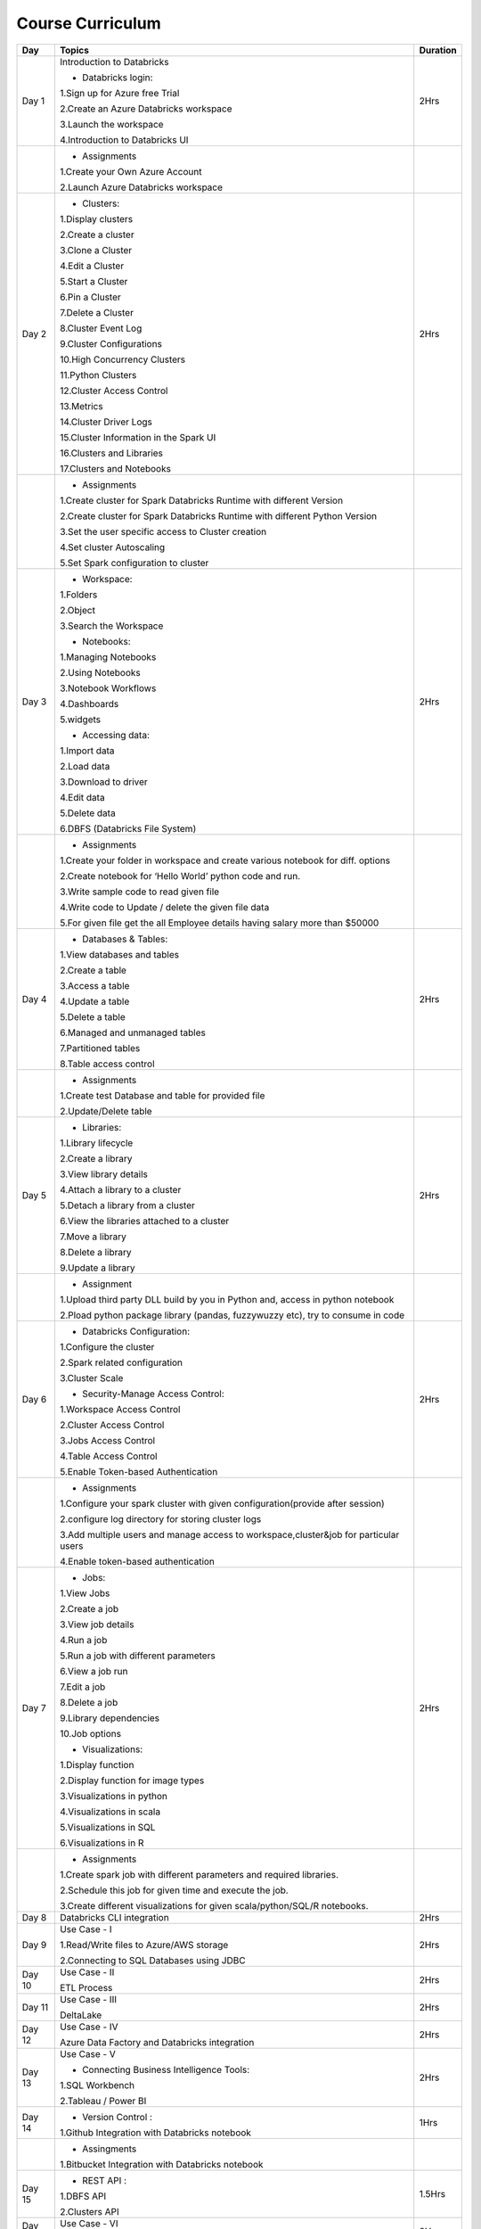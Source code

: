 #######################
Course Curriculum
#######################


+-------+-------------------------------------------------------+----------+
| Day   | Topics                                                | Duration |
|       |                                                       |          |
+=======+=======================================================+==========+
| Day 1 | Introduction to Databricks                            | 2Hrs     |
+       +                                                       +          +
|       | - Databricks login:                                   |          |
+       +                                                       +          +
|       | 1.Sign up for Azure free Trial                        |          |
|       |                                                       |          |
+       + 2.Create an Azure Databricks workspace                +          +
|       |                                                       |          |
|       | 3.Launch the workspace                                |          |
+       +                                                       +          +
|       | 4.Introduction to Databricks UI                       |          |
|       |                                                       |          |
+-------+-------------------------------------------------------+----------+
|       | - Assignments                                         |          |
|       |                                                       |          |
+       + 1.Create your Own Azure Account                       +          +
|       |                                                       |          |
+       + 2.Launch Azure Databricks workspace                   +          +
|       |                                                       |          |
+-------+-------------------------------------------------------+----------+
| Day 2 | - Clusters:                                           | 2Hrs     |
+       +                                                       +          +
|       | 1.Display clusters                                    |          |
|       |                                                       |          |
+       + 2.Create a cluster                                    +          +
|       |                                                       |          |
|       | 3.Clone a Cluster                                     |          |
+       +                                                       +          +
|       | 4.Edit a Cluster                                      |          |
|       |                                                       |          |
+       + 5.Start a Cluster                                     +          +
|       |                                                       |          |
|       | 6.Pin a Cluster                                       |          |
+       +                                                       +          +
|       | 7.Delete a Cluster                                    |          |
|       |                                                       |          |
+       + 8.Cluster Event Log                                   +          +
|       |                                                       |          |
|       | 9.Cluster Configurations                              |          |
+       +                                                       +          +
|       | 10.High Concurrency Clusters                          |          |
|       |                                                       |          |
+       + 11.Python Clusters                                    +          +
|       |                                                       |          |
|       | 12.Cluster Access Control                             |          |
+       +                                                       +          +
|       | 13.Metrics                                            |          |
|       |                                                       |          |
+       + 14.Cluster Driver Logs                                +          +
|       |                                                       |          |
|       | 15.Cluster Information in the Spark UI                |          |
+       +                                                       +          +
|       | 16.Clusters and Libraries                             |          |
|       |                                                       |          |
+       + 17.Clusters and Notebooks                             +          +
|       |                                                       |          |
+-------+-------------------------------------------------------+----------+
|       | - Assignments                                         |          |
|       |                                                       |          |
+       + 1.Create cluster for Spark Databricks Runtime         +          +
|       | with different Version                                |          |
|       |                                                       |          |
+       + 2.Create cluster for Spark Databricks                 +          +
|       | Runtime with different Python Version                 |          |
+       +                                                       +          +
|       | 3.Set the user specific access to                     |          |       
|       | Cluster creation                                      |          | 
+       +                                                       +          +
|       | 4.Set cluster Autoscaling                             |          |
+       +                                                       +          +
|       | 5.Set Spark configuration to cluster                  |          |
|       |                                                       |          |
+-------+-------------------------------------------------------+----------+
| Day 3 | - Workspace:                                          | 2Hrs     |
|       |                                                       |          |
+       + 1.Folders                                             +          +
|       |                                                       |          |
|       | 2.Object                                              |          |
+       +                                                       +          +
|       | 3.Search the Workspace                                |          |
|       |                                                       |          |
+       +                                                       +          +
|       | - Notebooks:                                          |          |
|       |                                                       |          |
+       + 1.Managing Notebooks                                  +          +
|       |                                                       |          |
|       | 2.Using Notebooks                                     |          |
+       +                                                       +          +
|       | 3.Notebook Workflows                                  |          |
|       |                                                       |          |
+       + 4.Dashboards                                          +          +
|       |                                                       |          |
|       | 5.widgets                                             |          |
+       +                                                       +          +
|       | - Accessing data:                                     |          |
|       |                                                       |          |
+       + 1.Import data                                         +          +
|       |                                                       |          |
|       | 2.Load data                                           |          |
+       +                                                       +          +
|       | 3.Download to driver                                  |          |
|       |                                                       |          |
+       + 4.Edit data                                           +          +
|       |                                                       |          |
|       | 5.Delete data                                         |          |
+       +                                                       +          +
|       | 6.DBFS (Databricks File System)                       |          |
|       |                                                       |          |
+-------+-------------------------------------------------------+----------+
|       | - Assignments                                         |          |
|       |                                                       |          |
+       + 1.Create your folder in workspace and                 +          +
|       | create various notebook for diff. options             |          |
|       |                                                       |          |
+       + 2.Create notebook for ‘Hello World’                   +          +
|       | python code and run.                                  |          |
|       |                                                       |          |
+       + 3.Write sample code to read given file                +          +
|       |                                                       |          |
+       + 4.Write code to Update / delete the                   +          +
|       | given file data                                       |          |
|       |                                                       |          |
+       + 5.For given file get the all                          +          +
|       | Employee details having salary more than $50000       |          |
+-------+-------------------------------------------------------+----------+
| Day 4 | - Databases & Tables:                                 | 2Hrs     |
|       |                                                       |          |
+       + 1.View databases and tables                           +          +
|       |                                                       |          |
|       | 2.Create a table                                      |          |
+       +                                                       +          +
|       | 3.Access a table                                      |          |
|       |                                                       |          |
+       + 4.Update a table                                      +          +
|       |                                                       |          |
|       | 5.Delete a table                                      |          |
+       +                                                       +          +
|       | 6.Managed and unmanaged tables                        |          |
|       |                                                       |          |
+       + 7.Partitioned tables                                  +          +
|       |                                                       |          |
|       | 8.Table access control                                |          |
+       +                                                       +          +
|       |                                                       |          |
+-------+-------------------------------------------------------+----------+
|       | - Assignments                                         |          |
|       |                                                       |          |
+       + 1.Create test Database and table for                  +          +
|       | provided file                                         |          |
+       +                                                       +          +
|       | 2.Update/Delete table                                 |          |
|       |                                                       |          |
+-------+-------------------------------------------------------+----------+
| Day 5 | - Libraries:                                          | 2Hrs     |
|       |                                                       |          |
+       + 1.Library lifecycle                                   +          +
|       |                                                       |          |
|       | 2.Create a library                                    |          |
+       +                                                       +          +
|       | 3.View library details                                |          |
|       |                                                       |          |
+       + 4.Attach a library to a cluster                       +          +
|       |                                                       |          |
|       | 5.Detach a library from a cluster                     |          |
+       +                                                       +          +
|       | 6.View the libraries attached to a cluster            |          |
|       |                                                       |          |
+       + 7.Move a library                                      +          +
|       |                                                       |          |
|       | 8.Delete a library                                    |          |
+       +                                                       +          +
|       | 9.Update a library                                    |          |
|       |                                                       |          |
+-------+-------------------------------------------------------+----------+
|       | - Assignment                                          |          |
|       |                                                       |          |
+       + 1.Upload third party DLL build by you                 +          +
|       | in Python and, access in python notebook              |          |
+       +                                                       +          +
|       | 2.Pload  python package library                       |          |
|       | (pandas, fuzzywuzzy  etc), try to consume in code     |          |
+-------+-------------------------------------------------------+----------+
| Day 6 | - Databricks Configuration:                           | 2Hrs     |
|       |                                                       |          |
+       + 1.Configure the cluster                               +          +
|       |                                                       |          |
|       | 2.Spark related configuration                         |          |
+       +                                                       +          +
|       | 3.Cluster Scale                                       |          |
+       +                                                       +          +
|       | - Security-Manage Access Control:                     |          |
|       |                                                       |          |
+       + 1.Workspace Access Control                            +          +
|       |                                                       |          |
|       | 2.Cluster Access Control                              |          |
+       +                                                       +          +
|       | 3.Jobs Access Control                                 |          |
|       |                                                       |          |
+       + 4.Table Access Control                                +          +
|       |                                                       |          |
|       | 5.Enable Token-based Authentication                   |          |
+-------+-------------------------------------------------------+----------+
|       | - Assignments                                         |          |
|       |                                                       |          |
+       + 1.Configure your spark cluster with                   +          +
|       | given configuration(provide after session)            |          |
+       +                                                       +          +
|       | 2.configure log directory for                         |          |
|       | storing cluster logs                                  |          |
+       +                                                       +          +
|       | 3.Add multiple users and manage access                |          |
|       | to workspace,cluster&job for particular users         |          |
+       +                                                       +          +
|       | 4.Enable token-based authentication                   |          |
|       |                                                       |          |
+-------+-------------------------------------------------------+----------+
| Day 7 | - Jobs:                                               | 2Hrs     |
|       |                                                       |          |
+       + 1.View Jobs                                           +          +
|       |                                                       |          |
|       | 2.Create a job                                        |          |
+       +                                                       +          +
|       | 3.View job details                                    |          |
|       |                                                       |          |
+       + 4.Run a job                                           +          +
|       |                                                       |          |
|       | 5.Run a job with different parameters                 |          |
+       +                                                       +          +
|       | 6.View a job run                                      |          |
|       |                                                       |          |
+       + 7.Edit a job                                          +          +
|       |                                                       |          |
|       | 8.Delete a job                                        |          |
+       +                                                       +          +
|       | 9.Library dependencies                                |          |
|       |                                                       |          |
+       + 10.Job options                                        +          +
|       |                                                       |          |
+       + - Visualizations:                                     +          +
|       |                                                       |          |
+       + 1.Display function                                    +          +
|       |                                                       |          |
|       | 2.Display function for image types                    |          |
+       +                                                       +          +
|       | 3.Visualizations in python                            |          |
|       |                                                       |          |
+       + 4.Visualizations in scala                             +          +
|       |                                                       |          |
|       | 5.Visualizations in SQL                               |          |
+       +                                                       +          +
|       | 6.Visualizations in R                                 |          |
+-------+-------------------------------------------------------+----------+
|       | - Assignments                                         |          |
|       |                                                       |          |
+       + 1.Create spark job with different                     +          +
|       | parameters and required libraries.                    |          |
+       +                                                       +          +
|       | 2.Schedule this job for given time                    |          |
|       | and execute the job.                                  |          |
+       +                                                       +          +
|       | 3.Create different visualizations for                 |          |
|       | given scala/python/SQL/R notebooks.                   |          |
+-------+-------------------------------------------------------+----------+
| Day 8 | Databricks CLI integration                            | 2Hrs     |
+       +                                                       +          +
|       |                                                       |          |
+-------+-------------------------------------------------------+----------+
| Day 9 | Use Case - I                                          | 2Hrs     |
+       +                                                       +          +
|       | 1.Read/Write files to Azure/AWS storage               |          |
|       |                                                       |          |
+       + 2.Connecting to SQL Databases using JDBC              +          +
|       |                                                       |          |
+-------+-------------------------------------------------------+----------+
| Day 10| Use Case - II                                         | 2Hrs     |
+       +                                                       +          +
|       | ETL Process                                           |          |
|       |                                                       |          |
+-------+-------------------------------------------------------+----------+
| Day 11| Use Case - III                                        | 2Hrs     |
+       +                                                       +          +
|       | DeltaLake                                             |          |
+-------+-------------------------------------------------------+----------+
| Day 12| Use Case - IV                                         | 2Hrs     |
+       +                                                       +          +
|       | Azure Data Factory and Databricks integration         |          |
+-------+-------------------------------------------------------+----------+
| Day 13| Use Case - V                                          | 2Hrs     |
+       +                                                       +          +
|       | - Connecting Business Intelligence Tools:             |          |
+       +                                                       +          +
|       | 1.SQL Workbench                                       |          |
+       +                                                       +          +
|       | 2.Tableau / Power BI                                  |          |
|       |                                                       |          |
+-------+-------------------------------------------------------+----------+
| Day 14| - Version Control :                                   | 1Hrs     |
+       +                                                       +          +
|       | 1.Github Integration with Databricks notebook         |          |
|       |                                                       |          |
+-------+-------------------------------------------------------+----------+
|       | - Assingments                                         |          |                 
|       |                                                       |          |
+       + 1.Bitbucket Integration with                          +          +
|       | Databricks notebook                                   |          |
+-------+-------------------------------------------------------+----------+
| Day 15| - REST API :                                          | 1.5Hrs   |
+       +                                                       +          +
|       | 1.DBFS API                                            |          |
|       |                                                       |          |
+       + 2.Clusters API                                        +          +
|       |                                                       |          |
+-------+-------------------------------------------------------+----------+
| Day 16| Use Case - VI                                         | 2Hrs     |
+       +                                                       +          +
|       | Structured Streaming(Databricks + Kafka)              |          |
+-------+-------------------------------------------------------+----------+
| Day 17| Use Case - VII                                        | 2Hrs     |
+       +                                                       +          +
|       | Scheduling & workflow(Databricks + Airflow            |          |
+-------+-------------------------------------------------------+----------+
| Day 18| Summary and Q & A                                     | 2Hrs     |
+-------+-------------------------------------------------------+----------+

